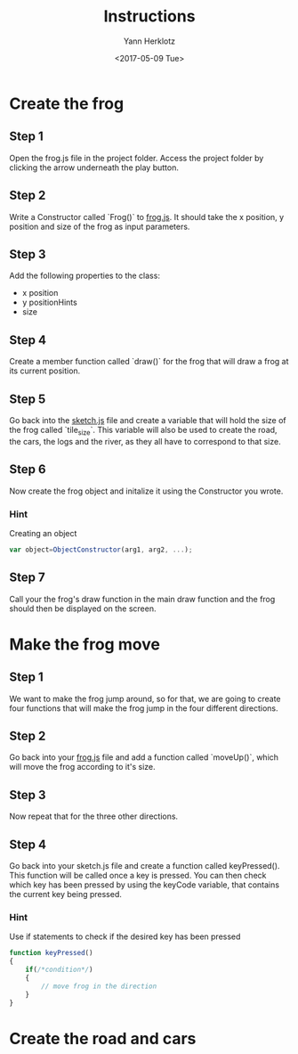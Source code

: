 #+TITLE: Instructions
#+DATE: <2017-05-09 Tue>
#+AUTHOR: Yann Herklotz
#+EMAIL: ymherklotz@gmail.com

* Create the frog

** Step 1
   Open the frog.js file in the project folder. Access the project folder by clicking the arrow underneath the play button.

** Step 2
   Write a Constructor called `Frog()` to _frog.js_. It should take the x position, y position and size of the frog as input parameters.

** Step 3
   Add the following properties to the class:
- x position
- y positionHints
- size

** Step 4
   Create a member function called `draw()` for the frog that will draw a frog at its current position.

** Step 5
   Go back into the _sketch.js_ file and create a variable that will hold the size of the frog called `tile_size`. This variable will also be used
   to create the road, the cars, the logs and the river, as they all have to correspond to that size.

** Step 6
   Now create the frog object and initalize it using the Constructor you wrote.

*** Hint
    Creating an object
    #+BEGIN_SRC javascript
      var object=ObjectConstructor(arg1, arg2, ...);    
    #+END_SRC

** Step 7
   Call your the frog's draw function in the main draw function and the frog should then be displayed on the screen.

* Make the frog move

** Step 1
   We want to make the frog jump around, so for that, we are going to create four functions that will make the frog jump in the four different directions.

** Step 2
   Go back into your _frog.js_ file and add a function called `moveUp()`, which will move the frog according to it's size.

** Step 3
   Now repeat that for the three other directions.

** Step 4
   Go back into your sketch.js file and create a function called keyPressed(). This function will be called once a key is pressed.
   You can then check which key has been pressed by using the keyCode variable, that contains the current key being pressed.

*** Hint
    Use if statements to check if the desired key has been pressed

    #+BEGIN_SRC javascript
      function keyPressed()
      {
          if(/*condition*/)
          {
              // move frog in the direction
          }
      } 
    #+END_SRC

* Create the road and cars

